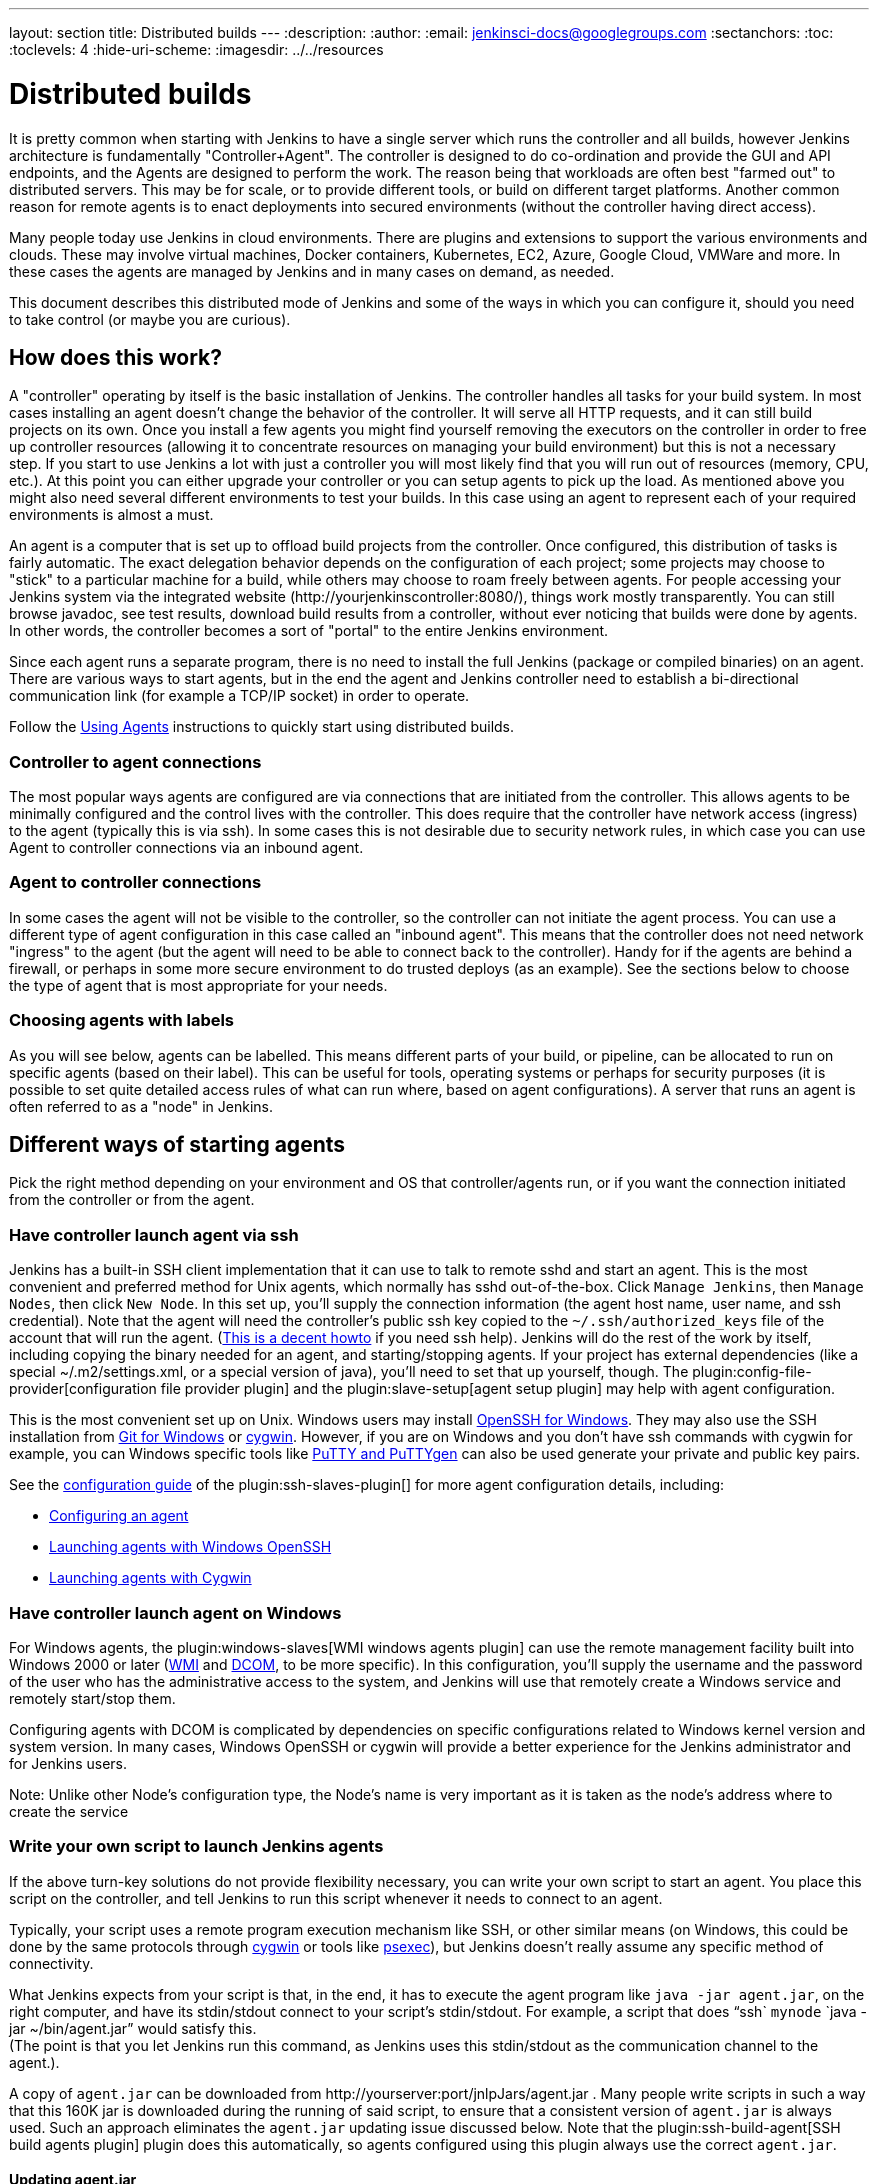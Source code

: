 ---
layout: section
title: Distributed builds
---
ifdef::backend-html5[]
:description:
:author:
:email: jenkinsci-docs@googlegroups.com
:sectanchors:
:toc:
:toclevels: 4
:hide-uri-scheme:
ifdef::env-github[:imagesdir: ../resources]
ifndef::env-github[:imagesdir: ../../resources]
endif::[]

= Distributed builds

It is pretty common when starting with Jenkins to have a single server
which runs the controller and all builds, however Jenkins architecture is
fundamentally "Controller+Agent". The controller is designed to do co-ordination
and provide the GUI and API endpoints, and the Agents are designed to
perform the work. The reason being that workloads are often best "farmed
out" to distributed servers. This may be for scale, or to provide
different tools, or build on different target platforms. Another common
reason for remote agents is to enact deployments into secured
environments (without the controller having direct access).

Many people today use Jenkins in cloud environments.
There are plugins and extensions to support the various environments and clouds.
These may involve virtual machines, Docker containers, Kubernetes, EC2,
Azure, Google Cloud, VMWare and more. In these cases the agents are
managed by Jenkins and in many cases on demand, as needed.

This document describes this distributed mode of Jenkins and some of the
ways in which you can configure it, should you need to take control (or
maybe you are curious).

== How does this work?

A "controller" operating by itself is the basic installation of Jenkins.
The controller handles all tasks for your build system.
In most cases installing an agent doesn't change the behavior of
the controller. It will serve all HTTP requests, and it can still build
projects on its own. Once you install a few agents you might find
yourself removing the executors on the controller in order to free up controller
resources (allowing it to concentrate resources on managing your build
environment) but this is not a necessary step. If you start to use
Jenkins a lot with just a controller you will most likely find that you will
run out of resources (memory, CPU, etc.). At this point you can either
upgrade your controller or you can setup agents to pick up the load. As
mentioned above you might also need several different environments to
test your builds. In this case using an agent to represent each of your
required environments is almost a must.

An agent is a computer that is set up to offload build projects from the controller.
Once configured, this distribution of tasks is fairly automatic.
The exact delegation behavior depends on the configuration of each
project; some projects may choose to "stick" to a particular machine for
a build, while others may choose to roam freely between agents. For
people accessing your Jenkins system via the integrated website
(\http://yourjenkinscontroller:8080/), things
work mostly transparently. You can still browse javadoc, see test
results, download build results from a controller, without ever noticing
that builds were done by agents.  In other words, the controller becomes a
sort of "portal" to the entire Jenkins environment.

Since each agent runs a separate program, there is no
need to install the full Jenkins (package or compiled binaries) on an
agent. There are various ways to start agents, but in the end the agent
and Jenkins controller need to establish a bi-directional communication link
(for example a TCP/IP socket) in order to operate.

Follow the link:/doc/book/using/using-agents/[Using Agents] instructions to quickly
start using distributed builds.

=== Controller to agent connections

The most popular ways agents are configured are via connections that are
initiated from the controller. This allows agents to be minimally configured
and the control lives with the controller. This does require that the controller
have network access (ingress) to the agent (typically this is via ssh).
In some cases this is not desirable due to security network rules, in
which case you can use Agent to controller connections via an inbound agent.

=== Agent to controller connections

In some cases the agent will not be visible to the controller, so the
controller can not initiate the agent process. You can use a different type
of agent configuration in this case called an "inbound agent". This means that the
controller does not need network "ingress" to the agent (but the agent will
need to be able to connect back to the controller). Handy for if the agents
are behind a firewall, or perhaps in some more secure environment to do
trusted deploys (as an example). See the sections below to choose the
type of agent that is most appropriate for your needs.

=== Choosing agents with labels

As you will see below, agents can be labelled. This means different parts
of your build, or pipeline, can be allocated to run on specific agents
(based on their label). This can be useful for tools, operating systems
or perhaps for security purposes (it is possible to set quite detailed
access rules of what can run where, based on agent configurations). A
server that runs an agent is often referred to as a "node" in Jenkins.

== Different ways of starting agents

Pick the right method depending on your environment and OS that
controller/agents run, or if you want the connection initiated from the
controller or from the agent.

=== Have controller launch agent via ssh

Jenkins has a built-in SSH client implementation that it can use to talk
to remote sshd and start an agent. This is the most convenient and
preferred method for Unix agents, which normally has sshd
out-of-the-box. Click `Manage Jenkins`, then `Manage Nodes`, then click `New Node`.
In this set up, you'll supply the connection information (the
agent host name, user name, and ssh credential). Note that the agent
will need the controller's public ssh key copied to the `~/.ssh/authorized_keys` file of the account that will run the agent.
(http://www.linuxproblem.org/art_9.html[This is a decent howto] if you
need ssh help). Jenkins will do the rest of the work by itself,
including copying the binary needed for an agent, and starting/stopping
agents. If your project has external dependencies (like a special
~/.m2/settings.xml, or a special version of java), you'll need to set
that up yourself, though.
The plugin:config-file-provider[configuration file provider plugin] and the plugin:slave-setup[agent setup plugin] may help with agent configuration.

This is the most convenient set up on Unix.
Windows users may install link:https://docs.microsoft.com/en-us/windows-server/administration/openssh/openssh_overview[OpenSSH for Windows].
They may also use the SSH installation from link:https://gitforwindows.org/[Git for Windows] or link:https://www.cygwin.com/[cygwin].
However, if you are on Windows and you don't have ssh commands with cygwin for example, you can
Windows specific tools like link:https://www.putty.org/[PuTTY and PuTTYgen] can also be used generate your private and public key pairs.

See the link:https://github.com/jenkinsci/ssh-slaves-plugin/blob/master/doc/CONFIGURE.md[configuration guide] of the plugin:ssh-slaves-plugin[] for more agent configuration details, including:

* link:https://github.com/jenkinsci/ssh-slaves-plugin/blob/master/doc/CONFIGURE.md#configure-a-node-to-use-the-ssh-build-agents-plugin[Configuring an agent]
* link:https://github.com/jenkinsci/ssh-slaves-plugin/blob/master/doc/CONFIGURE.md#launch-windows-agents-using-microsoft-openssh[Launching agents with Windows OpenSSH]
* link:https://github.com/jenkinsci/ssh-slaves-plugin/blob/master/doc/CONFIGURE.md#using-cygwin[Launching agents with Cygwin]

=== Have controller launch agent on Windows

For Windows agents, the plugin:windows-slaves[WMI windows agents plugin] can use the remote management facility built
into Windows 2000 or later
(link:https://en.wikipedia.org/wiki/Windows_Management_Instrumentation[WMI] and link:https://en.wikipedia.org/wiki/Distributed_Component_Object_Model[DCOM],
to be more specific).
In this configuration, you'll supply the username and the
password of the user who has the administrative access to the system,
and Jenkins will use that remotely create a Windows service and remotely
start/stop them.

Configuring agents with DCOM is complicated by dependencies on specific configurations related to Windows kernel version and system version.
In many cases, Windows OpenSSH or cygwin will provide a better experience for the Jenkins administrator and for Jenkins users.

Note: Unlike other Node's configuration type, the Node's name is very important as it is taken as the node's address where to create the service

=== Write your own script to launch Jenkins agents

If the above turn-key solutions do not provide flexibility necessary,
you can write your own script to start an agent. You place this script
on the controller, and tell Jenkins to run this script whenever it needs to
connect to an agent.

Typically, your script uses a remote program execution mechanism like
SSH, or other similar means (on Windows, this could be done by the same
protocols through http://www.cygwin.com/[cygwin] or tools like
https://docs.microsoft.com/en-us/sysinternals/downloads/psexec[psexec]),
but Jenkins doesn't really assume any specific method of connectivity.

What Jenkins expects from your script is that, in the end, it has to
execute the agent program like `java -jar agent.jar`, on the right
computer, and have its stdin/stdout connect to your script's
stdin/stdout. For example, a script that does "`ssh`
`mynode` `java -jar ~/bin/agent.jar`" would satisfy this. +
(The point is that you let Jenkins run this command, as Jenkins uses
this stdin/stdout as the communication channel to the agent.).

A copy of `agent.jar` can be downloaded from
\http://yourserver:port/jnlpJars/agent.jar . Many people write
scripts in such a way that this 160K jar is downloaded during the
running of said script, to ensure that a consistent version of
`agent.jar` is always used. Such an approach eliminates the `agent.jar`
updating issue discussed below. Note that the plugin:ssh-build-agent[SSH build agents plugin]
plugin does this automatically, so agents configured using this plugin
always use the correct `agent.jar`.

==== Updating agent.jar

Technically speaking, in this set up you should update `agent.jar`
every time you upgrade Jenkins to a new version. However, in practice
`agent.jar` changes infrequently enough that it's also practical not
to update until you see a fatal problem in start-up.

Launching agents this way often requires an additional initial set up on
agents (especially on Windows, where remote login mechanism is not
available out of box), but the benefits of this approach is that when
the connection goes bad, you can use Jenkins's web interface to
re-establish the connection.

=== Launch inbound agent from a browser

Another way of doing this is to start an agent by downloading agent.jar through a web browser and running a batch file, PowerShell script, or shell script to start the agent.

It requires the server to be configured to appear in first place.
Enable inbound agent communication from `Manage_Jenkins` -> `Configure Global Security` -> `TCP port for inbound agents`.

In this approach, you'll interactively logon to the agent node, open a browser, and open the agent page.
You'll be then presented with the line to be inserted into the launch script.

Refer to the link:/blog/2020/09/12/new-jenkins-release-observations/#jenkins-agent[Jenkins agent instructions] for step by step configuration instructions.

This mode is convenient when the controller cannot initiate a connection to agents, such as when it runs outside a firewall while the rest of the agents are in the firewall.
On the other hand, if the machine with an agent goes down, the controller has no way of re-launching it on its own.

If you need display interaction (e.g. for GUI tests) on Windows and you have a dedicated (virtual) test machine, this is a suitable option.
Create a jenkins user account, link:https://docs.microsoft.com/en-us/troubleshoot/windows-server/user-profiles-and-logon/turn-on-automatic-logon[enable auto-login], and put a shortcut to the script in the Startup items.
This allows one to run tests as a restricted user as well.

=== Other Requirements

Also note that the agents are a kind of a cluster, and operating a
cluster (especially a large one or heterogeneous one) is always a
non-trivial task. For example, you need to make sure that all agents
have JDKs, Ant, Git, and/or any other tools you need for builds. You
need to make sure that agents are up and running, etc. Jenkins is not a
clustering middleware, and therefore it doesn't make this any easier.
Nevertheless, one can use a
http://en.wikipedia.org/wiki/Provisioning#Server_provisioning[server provisioning tool] and
http://en.wikipedia.org/wiki/Comparison_of_open_source_configuration_management_software[configuration management software] to facilitate both aspects.

== Node labels for agents

Labels are tags one can give an agent which allows it to differentiate
itself from other nodes in Jenkins.

A few reasons why node labels are important:

* Nodes might have certain tools associated with it. Labels could
include different tools a given node supports.
* Nodes may be in a multi-operating system build environment (e.g.
Windows, Mac, and Linux agents within one Jenkins build system). There
can be a label for the operating system of the node.
* Nodes may be in geographically different locations which can be the
case for multi-datacenter deployments. Jenkins can have agents in
different datacenters when inter-datacenter communication is strictly
regulated with edge firewalls. In this case, you might have a label for
the datacenter or cloudstack in which the agent resides.

=== Defining labels

Labels are defined in the settings of static agents and for agent
clouds. They must be space separated words which define that agent.
Sticking to standard ASCII characters is recommended. Here's a few label
suggestions one can use for agent agents:

* For toolchains: `jdk`, `node_js`, `ruby`, etc
* For operating systems: `linux`, `windows`, `osx`; or you can be
more detailed like `ubuntu16.04`
* For geographic locations: `us-east`, `japan`, `eu-central` etc
* For platforms: `docker`, `openstack`, etc.

=== Using labels

Jobs and pipelines can be pinned to specific agents or groups of agents
if multiple agents have similar sets of labels. In jobs, visit advanced
settings and choose restrict where the job can run. In pipelines, you
would restrict it with the `node` block. You can restrict jobs by
specifying a single label or use a label expression. Here's two
examples:

* Single label: `us-east`
* Label expression: `openstack && us-east && linux`

The above label expression means that a given agent must have all of
those labels.

== Example: Configuration on Unix

This section describes Kohsuke Kawaguchi's set up of Jenkins agents that
he used to use inside Sun for his day job. His controller Jenkins node ran
on a SPARC Solaris box, and he had many SPARC Solaris agents, Opteron
Linux agents, and a few Windows agents.

* Each computer has an user called `jenkins` and a group called
`jenkins`. All computers use the same UID and GID. (If you have access
to NIS, this can be done more easily.) This is not a Jenkins
requirement, but it makes the agent management easier.
* On each computer, `/var/jenkins` directory is set as the home
directory of user `jenkins`. Again, this is not a hard requirement,
but having the same directory layout makes things easier to maintain.
* All machines run `sshd`. Windows agents run `cygwin sshd`.
* All machines have `/usr/sbin/ntpdate` installed, and synchronize
clock regularly with the same NTP server.
* Controller's `/var/jenkins` have all the build tools beneath it --- a
few versions of Ant, Maven, and JDKs. JDKs are native programs, so I
have JDK copies for all the architectures I need. The directory
structure looks like this:
+
[bash]
----
/var/jenkins
  +- .ssh
  +- bin
  |   +- agent  (more about this below)
  +- workspace (jenkins creates this file and store all data files inside)
  +- tools
      +- ant-1.5
      +- ant-1.6
      +- maven-1.0.2
      +- maven-2.0
      +- java-1.4 -> native/java-1.4 (symlink)
      +- java-1.5 -> native/java-1.5 (symlink)
      +- java-1.8 -> native/java-1.8 (symlink)
      +- native -> solaris-sparcv9 (symlink; different on each computer)
      +- solaris-sparcv9
      |   +- java-1.4
      |   +- java-1.5
      |   +- java-1.8
      +- linux-amd64
          +- java-1.4
          +- java-1.5
          +- java-1.8
----

* Controller's `/var/jenkins/.ssh` has private/public key and
`authorized_keys` so that a controller can execute programs on agents
through `ssh`, by using
http://www.google.com/search?q=ssh+keygen[public key authentication].
* On controller, I have a little shell script that uses rsync to synchronize
controller's `/var/jenkins` to agents (except `/var/jenkins/workspace`).
I also use the script to replicate tools on all agents.
* `/var/jenkins/bin/launch-agent` is a shell script that Jenkins uses
to execute jobs remotely. This shell script sets up `PATH` and a few
other things before launching `agent.jar.` Below is a very simple
example script.
+
[bash]
----
#!/bin/bash

JAVA_HOME=/opt/SUN/jdk1.8.0_152
PATH=$PATH:$JAVA_HOME/bin
export PATH
java -jar /var/jenkins/bin/agent.jar
----

* Finally all computers have other standard build tools like `svn` and
`cvs` installed and available in PATH.

Note that in the more recent Jenkins packages, the default JENKINS_HOME
(aka home directory for the 'jenkins' user on Linux machines, e.g. Red
Hat, CentOS, Ubuntu) is set to /var/lib/jenkins.

== Scheduling strategy

Some agents are faster, while others are slow. Some agents are closer
(network wise) to a controller, others are far away. So doing a good build
distribution is a challenge. Currently, Jenkins employs the following
strategy:

. If a project is configured to stick to one computer, that's always
honored.
. Jenkins tries to build a project on the same computer that it was
previously built.

If you have interesting ideas (or better yet, implementations), please
let me know.

== Node monitoring

Jenkins has a notion of a
http://javadoc.jenkins-ci.org/hudson/node_monitors/NodeMonitor.html[“node monitor”] which can check the status of an agent for various conditions,
displaying the results and optionally marking the agent offline
accordingly. Jenkins bundles several, checking disk space in the
workspace; disk space in the temporary partition; swap space; clock skew
(compared to the controller); and response time.

Plugins can add other monitors.

== Offline status and retention strategy

Administrators can manually mark agents offline (with an optional
published reason) or reconnect them.

Groovy scripts such as
https://wiki.jenkins.io/display/JENKINS/Monitor+and+Restart+Offline+Slaves[Monitor and Restart Offline Slaves] can perform batch operations like this.
There is also a CLI command to reconnect.

Then there is a background task which automatically reconnects agents
that are thought to be back up. The behavior is configurable per agent
(or per cloud, if using cloudy provisioning for agents) via a
http://javadoc.jenkins-ci.org/hudson/slaves/RetentionStrategy.html[“retention strategy”], of which Jenkins bundles several (plugins can contribute
others): always keep online if possible; drop offline when not in use;
use a schedule; behave according to cloud’s notion of load.

== Transition from controller-only to controller/agent

Typically, you start with a controller-only installation and then much later
you add agents as your projects grow. When you enable the controller/agent
mode, Jenkins automatically configures all your existing projects to
stick to the controller node. This is a precaution to avoid disturbing
existing projects, since most likely you won't be able to configure
agents correctly without trial and error. After you configure agents
successfully, you need to individually configure projects to let them
roam freely. This is tedious, but it allows you to work on one project
at a time.

Projects that are newly created on controller/agent-enabled Jenkins will be
by default configured to roam freely.

== Access an Internal CI Build Farm (Controller + Agents) from the Public Internet

One might consider make the Jenkins controller accessible on the public
network (so that people can see it), while leaving the build agents
within the firewall (typical reasons: cost and security) There are
several ways to make it work:

* Equip the controller node with a network interface that's exposed to the
public Internet (simple to do, but not recommended in general)
* Allow port-forwarding from the controller to your agents within the
firewall. The port-forwarding should be restricted so that only the
controller with its known IP can connect to agents. With this set up in the
firewall, as far as Jenkins is concerned it's as if the firewall doesn't
exist.  If multiple hops are involved, you may wish to investigate how
to do ssh "jump host" transparently using the ProxyCommand construct.
In fact,  with a properly configured "jump host" setup, even the controller
doesn't need to expose itself to the public Internet at all - as long as
the organization's firewall allows port 22 traffic.

* Use JNLP agents and have agents connect to the controller, not the other
way around. In this case it's the agents that initiates the connection,
so it works correctly with the NAT firewall.

Note that in both cases, once the controller is compromised, all your agents
can be easily compromised (IOW, malicious controller can execute arbitrary
program on agents), so both set-up leaves much to be desired in terms of
isolating security breach.
https://wiki.jenkins.io/display/JENKINS/Build+Publisher+Plugin[Build Publisher Plugin] provides another way of doing this, in more secure
fashion.

== Running Multiple Agents on the Same Machine

Using a well established virtualization infrastructure such
as http://en.wikipedia.org/wiki/Kernel-based_Virtual_Machine[Kernel-based Virtual Machine (KVM)], it is quite easy to run multiple agent instances
on a single physical node.  Such instances can be running various Linux,
*BSD UNIX, Solaris, Windows.  For Windows, one can have them installed
as separate Windows services so they can start up on system startup.
While the correct use of executors largely obviates the need for
multiple agent instances on the same machine, there are some unique use
cases to consider:

* You want more configurability between the configured nodes. Say you
have one node set to be used as much as possible, and the other node to
be used only when needed.
* You may have multiple Jenkins controller installations building different
things, and so this configuration would allow you to have agents for
more than one controller on the same box. That's right, with Jenkins you
really can serve two controllers.
* You may wish to leverage the easiness of starting/stopping/replacing
virtual machines, perhaps in conjunction with Jenkins plugins such as
the
https://wiki.jenkins-ci.org/display/JENKINS/Libvirt+Slaves+Plugin[Libvirt Slaves Plugin].
* You wish to maximize your hardware investment and utilization, at the
same time minimizing operating cost (e.g. utility expenses for running
idling agents).

Follow these steps to get multiple agents working on the same Windows
box:

* Add the first agent node in Jenkins and give it its own working dir
(e.g. jenkins-agent-a).
* Go to the agent page from the agent box and launch by JNLP, then use
the menu to install it as a service instead.
* Once the service is running, you'll get jenkins-slave.exe and
jenkins-slave.xml in your agent's work dir.
* Bring up windows services and stop the Jenkins Slave service.
* Open a shell prompt, cd into the agent work dir.
* First run "jenkins-slave.exe uninstall" to uninstall the one that the
jnlp-launched app installed. This should remove it from the service
list.
* Now edit jenkins-slave.xml. Modify the id and name values so that your
multiple agents are distinct. I called mine jenkins-agent-a and Jenkins
Agent A.
* Run jenkins-slave.exe install and then check the Windows service list
to ensure it is there. Start it up, and watch Jenkins to see if the
agent instance becomes active.
* Now repeat this process for a second agent, beginning with configuring
the new node in the controller config.

When you go to create the second node, it is nice to be able to copy an
existing node, and copy the first node you setup. Then you just tweak
the Remote FS Root and a couple other settings to make it distinct. When
you are done you should have two (or more) Jenkins slave services in the
list of Windows services.

== Troubleshooting tips

Some interesting pages on issues (and resolutions) occurring when using
Windows agents:

* https://wiki.jenkins.io/display/JENKINS/Windows+agents+fail+to+start+via+DCOM[Windows agents fail to start via DCOM]
* https://wiki.jenkins.io/display/JENKINS/Windows+slaves+fail+to+start+via+ssh[Windows slaves fail to start via ssh]
* https://wiki.jenkins.io/display/JENKINS/Windows+slaves+fail+to+start+via+JNLP[Windows slaves fail to start via JNLP]

Some more general troubleshooting tips:

. Every time Jenkins launches a program locally/remotely, it prints out
the command line to the log file. So when a remote execution fails,
login to the computer that runs the controller by using the same user
account, and try to run the command from your shell. You tend to solve
problems quickly in this way.
. Each agent has a log page showing the communication between the controller
and the agent agent. This log often shows error reports.
. If you use binary-unsafe remoting mechanism like telnet to launch an
agent, add the `-text` option to `agent.jar` so that Jenkins avoids
sending binary data over the network.
. When the same command runs outside Jenkins just fine, make sure you
are testing it with the same user account as Jenkins runs under. In
particular, if you run Jenkins controller on Windows, consult
https://wiki.jenkins.io/display/JENKINS/How+to+get+command+prompt+as+the+SYSTEM+user[How to get command prompt as the SYSTEM user].
. Feel free to send your trouble to
http://jenkins-ci.org/content/mailing-lists[one of our mailing lists]

=== Windows agent service upgrades

If a newer version of the Jenkins windows service wrapper
(jenkins-slave.exe) is available it will be replaced and used on the
next start of the service. On very rare occasions the service wrapper
may change its behaviour that would require a change in configuration of
the service. This can not be done automatically as the service
configuration may not be the default and as such could break an
installation.

A quick fix of this is to uninstall the jenkins service then verify the
service xml is up-to-date (and contains any site configuration such as
the user credentials) and then re-install the service.

Other manual task that may fix the issue:

* Jenkins > 1.565.1 - a message similar to
`Restart failure. 'C:\jenkins\jenkins-slave.exe restart' completed with 0 but I'm still alive`
in the agent error logs. In the windows service manager edit the service
configuration to restart the service on failure and add `-noReconnect`
to the agent arguments in the service xml configuration.

== Other readings

* Jenkins Build Farm Experience
http://blog.sonatype.com/2009/01/the-hudson-build-farm-experience-volume-i/[Volume I],
http://blog.sonatype.com/2009/02/the-hudson-build-farm-experience-volume-ii/[Volume 2],
http://www.sonatype.com/people/2009/02/the-hudson-build-farm-experience-volume-iii/[Volume 3] and
http://www.sonatype.com/people/2009/02/the-hudson-build-farm-experience-volume-iv/[Volume 4]
* HudsonWindowsSlavesSetup + http://community.jboss.org/wiki/HudsonWindowsSlavesSetup
